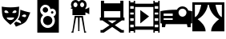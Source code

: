 SplineFontDB: 3.0
FontName: CinemaIcons
FullName: CinemaIcons
FamilyName: CinemaIcons
Weight: Book
Copyright: Copyright (c) 2016, Stefan
UComments: "2016-6-28: Created with FontForge (http://fontforge.org)"
Version: 001.000
ItalicAngle: 0
UnderlinePosition: -100
UnderlineWidth: 50
Ascent: 800
Descent: 200
InvalidEm: 0
LayerCount: 2
Layer: 0 0 "Back" 1
Layer: 1 0 "Fore" 0
XUID: [1021 500 1245755801 10800]
StyleMap: 0x0000
FSType: 0
OS2Version: 0
OS2_WeightWidthSlopeOnly: 0
OS2_UseTypoMetrics: 1
CreationTime: 1467108997
ModificationTime: 1467118025
OS2TypoAscent: 0
OS2TypoAOffset: 1
OS2TypoDescent: 0
OS2TypoDOffset: 1
OS2TypoLinegap: 90
OS2WinAscent: 0
OS2WinAOffset: 1
OS2WinDescent: 0
OS2WinDOffset: 1
HheadAscent: 0
HheadAOffset: 1
HheadDescent: 0
HheadDOffset: 1
MarkAttachClasses: 1
DEI: 91125
Encoding: ISO8859-1
UnicodeInterp: none
NameList: AGL For New Fonts
DisplaySize: -48
AntiAlias: 1
FitToEm: 0
WinInfo: 80 16 4
BeginPrivate: 0
EndPrivate
BeginChars: 256 7

StartChar: a
Encoding: 97 97 0
Width: 1000
VWidth: 0
Flags: H
LayerCount: 2
Fore
SplineSet
597.462890625 614.91796875 m 1
 579.521484375 269.819335938 604.48828125 286.80078125 325.8359375 43.41015625 c 1
 325.822265625 43.240234375 l 1
 47.0712890625 286.616210938 72.037109375 269.71875 54.095703125 614.83203125 c 1
 54.095703125 614.83203125 176.015625 591.123046875 325.779296875 591.123046875 c 0
 475.54296875 591.123046875 597.462890625 614.91796875 597.462890625 614.91796875 c 1
634.150390625 518.888671875 m 1
 649.623046875 512.696289062 665.688476562 506.575195312 682.21875 500.623046875 c 0
 823.124023438 449.916992188 945.904296875 431.015625 945.904296875 431.015625 c 1
 812.1640625 112.376953125 841.41796875 119.895507812 496.798828125 -14.748046875 c 1
 496.728515625 -14.91796875 l 1
 474.866210938 24.40625 455.921875 58.568359375 439.6875 88.865234375 c 1
 462.2265625 109.133789062 481.748046875 127.23046875 498.80078125 143.97265625 c 1
 656.15234375 87.341796875 l 1
 670.806640625 128.08984375 634.064453125 178.599609375 574.091796875 200.193359375 c 0
 567.787109375 202.450195312 561.483398438 204.283203125 555.220703125 205.75 c 1
 567.915039062 221.984375 578.379882812 237.838867188 587.3359375 254.42578125 c 0
 623.82421875 322.099609375 628.381835938 393.498046875 634.150390625 518.888671875 c 1
180.57421875 497.291015625 m 0
 159.71484375 497.075195312 141.211914062 488.228515625 138.35546875 470.103515625 c 0
 125.153320312 386.279296875 270.13671875 419.666015625 270.13671875 419.666015625 c 1
 270.13671875 419.666015625 248.047851562 472.65625 217.79296875 488.49609375 c 0
 206.453125 494.44140625 193.08984375 497.419921875 180.57421875 497.291015625 c 0
470.982421875 497.291015625 m 0
 458.467773438 497.419921875 445.103515625 494.44140625 433.763671875 488.49609375 c 0
 403.508789062 472.65625 381.421875 419.666015625 381.421875 419.666015625 c 2
 381.421875 419.666015625 526.403320312 386.279296875 513.1875 470.103515625 c 0
 510.33984375 488.228515625 491.83984375 497.075195312 470.982421875 497.291015625 c 0
758.69921875 368.177734375 m 0
 755.458984375 368.161132812 752.231445312 367.939453125 749.060546875 367.501953125 c 0
 715.237304688 362.819335938 676.505859375 320.44921875 676.505859375 320.44921875 c 1
 676.505859375 320.44921875 801.627929688 239.955078125 817.580078125 323.28515625 c 0
 822.578125 349.424804688 790.021484375 368.336914062 758.69921875 368.177734375 c 0
210.361328125 271.8359375 m 1
 210.361328125 228.534179688 262.040039062 193.44140625 325.779296875 193.44140625 c 0
 389.518554688 193.44140625 441.197265625 228.534179688 441.197265625 271.8359375 c 1
 210.361328125 271.8359375 l 1
EndSplineSet
EndChar

StartChar: b
Encoding: 98 98 1
Width: 1000
VWidth: 0
Flags: H
LayerCount: 2
Fore
SplineSet
164.427734375 799.55859375 m 1
 835.572265625 799.55859375 l 1
 835.572265625 -199.55859375 l 1
 164.427734375 -199.55859375 l 1
 164.427734375 799.55859375 l 1
416.221679688 651.706054688 m 0
 326.401367188 651.706054688 253.326171875 578.62890625 253.326171875 488.809570312 c 0
 253.326171875 451.58203125 266.209960938 415.174804688 289.634765625 386.30859375 c 0
 304.978515625 367.404296875 324.381835938 352.201171875 346.126953125 341.818359375 c 1
 326.40234375 325.1953125 309.579101562 305.209960938 296.596679688 282.825195312 c 0
 277.012695312 249.057617188 266.668945312 210.450195312 266.668945312 171.201171875 c 0
 266.668945312 48.294921875 366.65234375 -51.7080078125 489.579101562 -51.7080078125 c 0
 612.485351562 -51.7080078125 712.486328125 48.294921875 712.486328125 171.201171875 c 0
 712.486328125 218.231445312 697.842773438 263.380859375 670.77734375 301.048828125 c 1
 715.606445312 317.97265625 746.673828125 361.102539062 746.673828125 411.29296875 c 0
 746.673828125 476.287109375 693.782226562 529.158203125 628.788085938 529.158203125 c 0
 610.50390625 529.158203125 592.720703125 524.958984375 576.657226562 517.037109375 c 1
 563.25390625 593.454101562 496.418945312 651.706054688 416.221679688 651.706054688 c 0
416.215820312 573.560546875 m 0
 462.946289062 573.560546875 500.954101562 535.533203125 500.954101562 488.823242188 c 0
 500.954101562 442.092773438 462.946289062 404.083007812 416.215820312 404.083007812 c 0
 369.485351562 404.083007812 331.477539062 442.092773438 331.477539062 488.823242188 c 0
 331.477539062 535.533203125 369.485351562 573.560546875 416.215820312 573.560546875 c 0
628.794921875 451.0078125 m 0
 650.700195312 451.0078125 668.50390625 433.18359375 668.50390625 411.298828125 c 0
 668.50390625 389.39453125 650.700195312 371.5703125 628.794921875 371.5703125 c 0
 606.890625 371.5703125 589.06640625 389.39453125 589.06640625 411.298828125 c 0
 589.06640625 433.18359375 606.890625 451.0078125 628.794921875 451.0078125 c 0
489.577148438 315.958007812 m 0
 569.39453125 315.958007812 634.328125 251.024414062 634.328125 171.20703125 c 0
 634.328125 91.3896484375 569.39453125 26.4560546875 489.577148438 26.4560546875 c 0
 409.759765625 26.4560546875 344.82421875 91.3896484375 344.82421875 171.20703125 c 0
 344.82421875 251.024414062 409.759765625 315.958007812 489.577148438 315.958007812 c 0
EndSplineSet
EndChar

StartChar: c
Encoding: 99 99 2
Width: 1000
VWidth: 0
Flags: H
LayerCount: 2
Fore
SplineSet
353.309570312 797.004882812 m 0
 395.181640625 797.004882812 432.7890625 778.426757812 458.334960938 749.071289062 c 1
 483.880859375 778.426757812 521.497070312 797.004882812 563.384765625 797.004882812 c 0
 640.163085938 797.004882812 702.640625 734.559570312 702.640625 657.796875 c 0
 702.640625 620.869140625 688.16015625 587.235351562 664.619140625 562.295898438 c 1
 664.619140625 528.356445312 l 1
 761.3359375 571.236328125 l 1
 761.3359375 583.6015625 l 1
 785.946289062 583.6015625 l 1
 785.946289062 376.85546875 l 1
 761.3359375 376.85546875 l 1
 761.3359375 389.221679688 l 1
 664.619140625 432.077148438 l 1
 664.619140625 343.134765625 l 1
 260.431640625 343.134765625 l 1
 260.431640625 530.78515625 l 1
 214.053710938 530.78515625 l 1
 214.053710938 570.069335938 l 1
 245.248046875 570.069335938 l 1
 225.75 594.014648438 214.053710938 624.5703125 214.053710938 657.796875 c 0
 214.053710938 734.559570312 276.53125 797.004882812 353.309570312 797.004882812 c 0
353.309570312 720.987304688 m 0
 318.450195312 720.987304688 290.095703125 692.641601562 290.095703125 657.796875 c 0
 290.095703125 622.9375 318.450195312 594.583007812 353.309570312 594.583007812 c 0
 388.154296875 594.583007812 416.5 622.9375 416.5 657.796875 c 0
 416.5 692.641601562 388.154296875 720.987304688 353.309570312 720.987304688 c 0
563.383789062 720.987304688 m 0
 528.540039062 720.987304688 500.194335938 692.641601562 500.194335938 657.796875 c 0
 500.194335938 622.9375 528.540039062 594.583007812 563.383789062 594.583007812 c 0
 598.228515625 594.583007812 626.598632812 622.9375 626.598632812 657.796875 c 0
 626.598632812 692.641601562 598.228515625 720.987304688 563.383789062 720.987304688 c 0
330.619140625 316.775390625 m 1
 330.619140625 316.775390625 l 1
 586.076171875 316.775390625 l 1
 641.661132812 -39.2841796875 l 1
 641.63671875 -39.2841796875 l 1
 661.776367188 -161.169921875 l 1
 687.3828125 -161.169921875 l 1
 687.3828125 -197.004882812 l 1
 623.02734375 -197.004882812 l 1
 623.02734375 -161.169921875 l 1
 623.342773438 -161.169921875 l 1
 541.810546875 265.077148438 l 1
 484.208984375 265.077148438 l 1
 475.923828125 -118.727539062 l 1
 478.693359375 -118.727539062 l 1
 478.693359375 -145.256835938 l 1
 438 -145.256835938 l 1
 438 -118.727539062 l 1
 440.770507812 -118.727539062 l 1
 432.485351562 265.077148438 l 1
 374.883789062 265.077148438 l 1
 292.81640625 -161.169921875 l 1
 293.642578125 -161.169921875 l 1
 293.642578125 -197.004882812 l 1
 229.310546875 -197.004882812 l 1
 229.310546875 -161.169921875 l 1
 254.407226562 -161.169921875 l 1
 284.143554688 19.16796875 l 1
 330.619140625 316.775390625 l 1
EndSplineSet
EndChar

StartChar: d
Encoding: 100 100 3
Width: 1000
VWidth: 0
Flags: H
LayerCount: 2
Fore
SplineSet
753.458007812 275.973632812 m 1
 753.458007812 473.176757812 l 1
 246.541992188 473.176757812 l 1
 246.541992188 275.973632812 l 1
 753.458007812 275.973632812 l 1
499.9921875 90.1005859375 m 1
 639.372070312 185.036132812 l 1
 360.627929688 185.036132812 l 1
 499.9921875 90.1005859375 l 1
884.010742188 185.036132812 m 1
 803.103515625 185.036132812 l 1
 581.857421875 34.3583984375 l 1
 804.891601562 -117.5390625 l 1
 864.405273438 -117.5390625 l 1
 864.405273438 -199.892578125 l 1
 762.203125 -199.892578125 l 1
 762.203125 -199.680664062 l 1
 762.073242188 -199.875976562 l 1
 499.9921875 -21.3994140625 l 1
 237.926757812 -199.875976562 l 1
 237.796875 -199.680664062 l 1
 237.796875 -199.892578125 l 1
 135.594726562 -199.892578125 l 1
 135.594726562 -117.5390625 l 1
 195.091796875 -117.5390625 l 1
 418.125976562 34.3583984375 l 1
 196.896484375 185.036132812 l 1
 115.989257812 185.036132812 l 1
 115.989257812 275.973632812 l 1
 148.810546875 275.973632812 l 1
 148.810546875 799.892578125 l 1
 246.541992188 799.892578125 l 1
 246.541992188 718.969726562 l 1
 753.458007812 718.969726562 l 1
 753.458007812 799.892578125 l 1
 851.189453125 799.892578125 l 1
 851.189453125 370.779296875 l 1
 851.189453125 275.973632812 l 1
 884.010742188 275.973632812 l 1
 884.010742188 185.036132812 l 1
EndSplineSet
EndChar

StartChar: e
Encoding: 101 101 4
Width: 1000
VWidth: 0
Flags: H
LayerCount: 2
Fore
SplineSet
19.7646484375 800.1640625 m 1
 63.7021484375 800.1640625 l 1
 63.7021484375 750.356445312 l 1
 171.04296875 750.356445312 l 1
 171.04296875 800.1640625 l 1
 214.979492188 800.1640625 l 1
 214.979492188 709.107421875 l 1
 785.05078125 709.107421875 l 1
 785.05078125 800.1640625 l 1
 828.95703125 800.1640625 l 1
 828.95703125 750.356445312 l 1
 936.329101562 750.356445312 l 1
 936.329101562 800.1640625 l 1
 980.235351562 800.1640625 l 1
 980.235351562 -200.1640625 l 1
 936.329101562 -200.1640625 l 1
 936.329101562 -150.356445312 l 1
 828.95703125 -150.356445312 l 1
 828.95703125 -200.1640625 l 1
 785.05078125 -200.1640625 l 1
 785.05078125 -109.107421875 l 1
 214.979492188 -109.107421875 l 1
 214.979492188 -200.1640625 l 1
 171.04296875 -200.1640625 l 1
 171.04296875 -150.356445312 l 1
 63.7021484375 -150.356445312 l 1
 63.7021484375 -200.1640625 l 1
 19.7646484375 -200.1640625 l 1
 19.7646484375 800.1640625 l 1
63.7021484375 631.615234375 m 1
 63.7021484375 555.172851562 l 1
 171.04296875 555.172851562 l 1
 171.04296875 631.615234375 l 1
 63.7021484375 631.615234375 l 1
828.95703125 631.615234375 m 1
 828.95703125 555.172851562 l 1
 936.329101562 555.172851562 l 1
 936.329101562 631.615234375 l 1
 828.95703125 631.615234375 l 1
214.979492188 607.329101562 m 1
 214.979492188 -7.359375 l 1
 785.05078125 -7.359375 l 1
 785.05078125 607.329101562 l 1
 214.979492188 607.329101562 l 1
377.1640625 513.70703125 m 1
 649.963867188 300.015625 l 1
 377.1640625 86.29296875 l 1
 377.1640625 513.70703125 l 1
63.7021484375 436.430664062 m 1
 63.7021484375 359.958007812 l 1
 171.04296875 359.958007812 l 1
 171.04296875 436.430664062 l 1
 63.7021484375 436.430664062 l 1
828.95703125 436.430664062 m 1
 828.95703125 359.958007812 l 1
 936.329101562 359.958007812 l 1
 936.329101562 436.430664062 l 1
 828.95703125 436.430664062 l 1
63.7021484375 240.443359375 m 1
 63.7021484375 163.970703125 l 1
 171.04296875 163.970703125 l 1
 171.04296875 240.443359375 l 1
 63.7021484375 240.443359375 l 1
828.95703125 240.443359375 m 1
 828.95703125 163.970703125 l 1
 936.329101562 163.970703125 l 1
 936.329101562 240.443359375 l 1
 828.95703125 240.443359375 l 1
63.7021484375 45.2294921875 m 1
 63.7021484375 -31.212890625 l 1
 171.04296875 -31.212890625 l 1
 171.04296875 45.2294921875 l 1
 63.7021484375 45.2294921875 l 1
828.95703125 45.2294921875 m 1
 828.95703125 -31.212890625 l 1
 936.329101562 -31.212890625 l 1
 936.329101562 45.2294921875 l 1
 828.95703125 45.2294921875 l 1
EndSplineSet
EndChar

StartChar: f
Encoding: 102 102 5
Width: 1000
VWidth: 0
Flags: H
LayerCount: 2
Fore
SplineSet
691.736328125 626.41796875 m 0
 777.265625 626.41796875 849.70703125 570.3984375 874.4140625 493.064453125 c 1
 954.134765625 481.4765625 994.962890625 470.142578125 994.962890625 470.142578125 c 1
 994.962890625 97.328125 l 1
 994.962890625 97.328125 979.546875 93.048828125 949.1953125 87.060546875 c 1
 949.1953125 -26.41796875 l 1
 851.40234375 -26.41796875 l 1
 830.5078125 68.552734375 l 1
 169.4921875 68.552734375 l 1
 148.59765625 -26.41796875 l 1
 50.818359375 -26.41796875 l 1
 50.818359375 87.060546875 l 1
 20.466796875 93.048828125 5.037109375 97.328125 5.037109375 97.328125 c 1
 5.037109375 470.08203125 l 1
 5.037109375 470.08203125 175.421875 517.42578125 500.0078125 517.42578125 c 2
 518.740234375 517.42578125 l 1
 549.6171875 581.896484375 615.483398438 626.41796875 691.736328125 626.41796875 c 0
692.861328125 554.427734375 m 0
 624.038085938 554.427734375 568.23046875 498.6328125 568.23046875 429.810546875 c 0
 568.23046875 360.97265625 624.038085938 305.177734375 692.861328125 305.177734375 c 0
 761.684570312 305.177734375 817.494140625 360.97265625 817.494140625 429.810546875 c 0
 817.494140625 498.6328125 761.684570312 554.427734375 692.861328125 554.427734375 c 0
104.796875 397.853515625 m 1
 104.796875 338.201171875 l 1
 388.150390625 338.201171875 l 1
 388.150390625 397.853515625 l 1
 104.796875 397.853515625 l 1
104.796875 261.498046875 m 1
 104.796875 201.845703125 l 1
 388.150390625 201.845703125 l 1
 388.150390625 261.498046875 l 1
 104.796875 261.498046875 l 1
EndSplineSet
EndChar

StartChar: g
Encoding: 103 103 6
Width: 1000
VWidth: 0
Flags: H
LayerCount: 2
Fore
SplineSet
920.673828125 288.09375 m 0
 920.673828125 677.315429688 l 1
 723.200195312 677.315429688 l 1
 730.423828125 637.331054688 746.178710938 562.16015625 773.706054688 487.387695312 c 0
 803.224609375 407.2109375 851.588867188 312.512695312 920.673828125 288.09375 c 0
226.293945312 487.387695312 m 0
 253.821289062 562.16015625 269.595703125 637.331054688 276.799804688 677.315429688 c 1
 79.326171875 677.315429688 l 1
 79.326171875 288.09375 l 1
 148.411132812 312.512695312 196.775390625 407.2109375 226.293945312 487.387695312 c 0
0.5146484375 756.145507812 m 1
 999.485351562 756.145507812 l 1
 999.485351562 -156.145507812 l 1
 585.711914062 -156.145507812 l 1
 585.711914062 12.3017578125 735.580078125 153.354492188 834.71484375 222.629882812 c 1
 565.028320312 368.782226562 521.025390625 640.915039062 515.110351562 677.315429688 c 1
 484.889648438 677.315429688 l 1
 478.974609375 640.915039062 434.991210938 368.782226562 165.303710938 222.629882812 c 1
 264.419921875 153.354492188 414.288085938 12.3017578125 414.288085938 -156.145507812 c 1
 0.5146484375 -156.145507812 l 1
 0.5146484375 756.145507812 l 1
EndSplineSet
EndChar
EndChars
EndSplineFont
